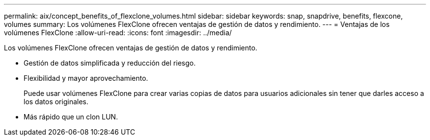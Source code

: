 ---
permalink: aix/concept_benefits_of_flexclone_volumes.html 
sidebar: sidebar 
keywords: snap, snapdrive, benefits, flexcone, volumes 
summary: Los volúmenes FlexClone ofrecen ventajas de gestión de datos y rendimiento. 
---
= Ventajas de los volúmenes FlexClone
:allow-uri-read: 
:icons: font
:imagesdir: ../media/


[role="lead"]
Los volúmenes FlexClone ofrecen ventajas de gestión de datos y rendimiento.

* Gestión de datos simplificada y reducción del riesgo.
* Flexibilidad y mayor aprovechamiento.
+
Puede usar volúmenes FlexClone para crear varias copias de datos para usuarios adicionales sin tener que darles acceso a los datos originales.

* Más rápido que un clon LUN.

